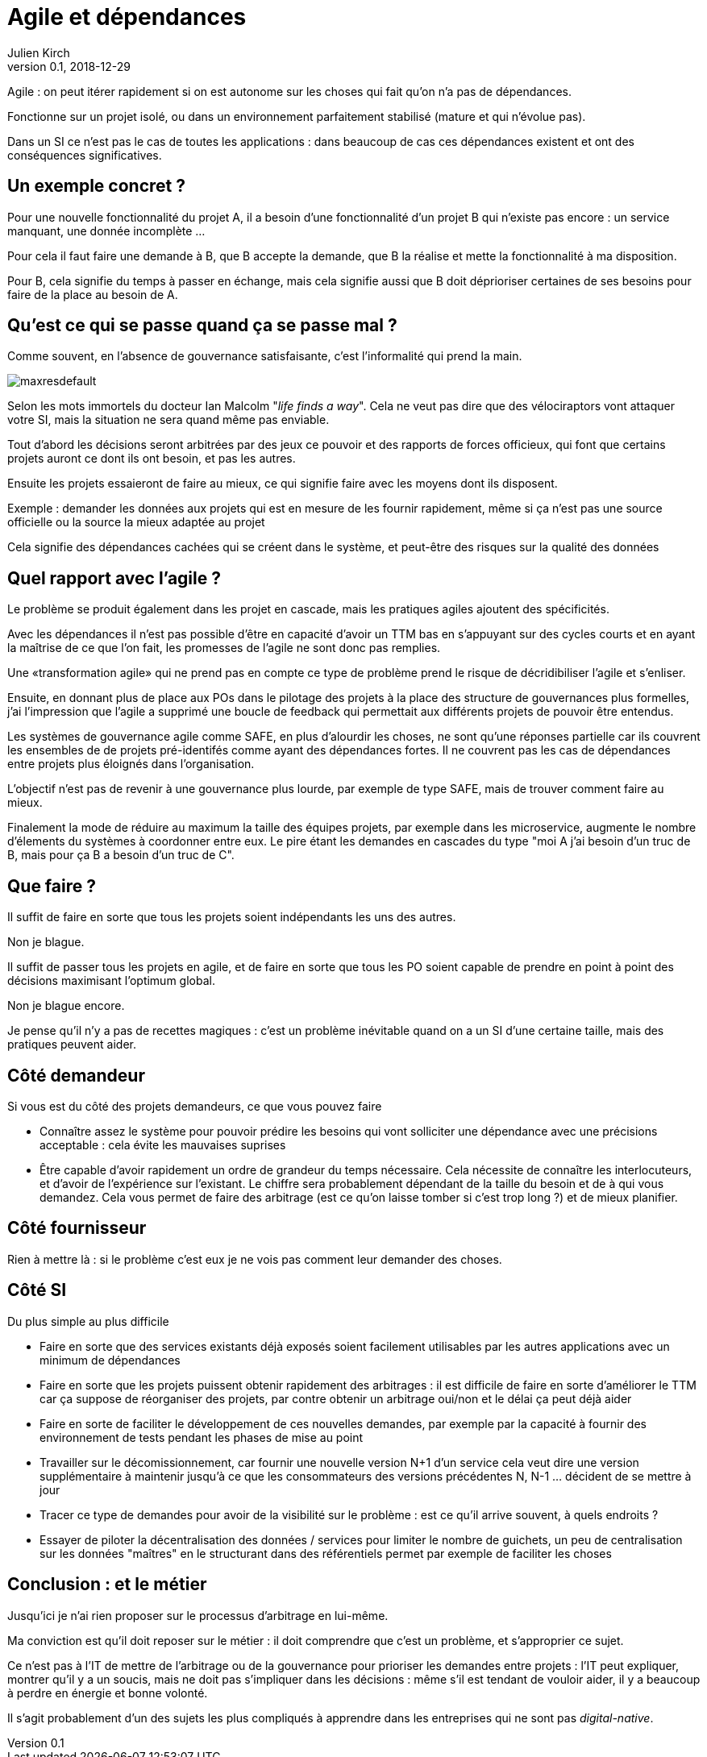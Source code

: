= Agile et dépendances
Julien Kirch
v0.1, 2018-12-29
:article_lang: fr

Agile : on peut itérer rapidement si on est autonome sur les choses qui fait qu'on n'a pas de dépendances.

Fonctionne sur un projet isolé, ou dans un environnement parfaitement stabilisé (mature et qui n'évolue pas).

Dans un SI ce n'est pas le cas de toutes les applications : dans beaucoup de cas ces dépendances existent et ont des conséquences significatives.

== Un exemple concret ?

Pour une nouvelle fonctionnalité du projet A, il a besoin d'une fonctionnalité d'un projet B qui n'existe pas encore : un service manquant, une donnée incomplète …

Pour cela il faut faire une demande à B, que B accepte la demande, que B la réalise et mette la fonctionnalité à ma disposition.

Pour B, cela signifie du temps à passer en échange, mais cela signifie aussi que B doit déprioriser certaines de ses besoins pour faire de la place au besoin de A.

== Qu'est ce qui se passe quand ça se passe mal ?

Comme souvent, en l'absence de gouvernance satisfaisante, c'est l'informalité qui prend la main.

image::maxresdefault.jpg[]

Selon les mots immortels du docteur Ian Malcolm "_life finds a way_".
Cela ne veut pas dire que des vélociraptors vont attaquer votre SI, mais la situation ne sera quand même pas enviable.

Tout d'abord les décisions seront arbitrées par des jeux ce pouvoir et des rapports de forces officieux, qui font que certains projets auront ce dont ils ont besoin, et pas les autres.

Ensuite les projets essaieront de faire au mieux, ce qui signifie faire avec les moyens dont ils disposent.

Exemple : demander les données aux projets qui est en mesure de les fournir rapidement, même si ça n'est pas une source officielle ou la source la mieux adaptée au projet

Cela signifie des dépendances cachées qui se créent dans le système, et peut-être des risques sur la qualité des données

== Quel rapport avec l'agile ?

Le problème se produit également dans les projet en cascade, mais les pratiques agiles ajoutent des spécificités.

Avec les dépendances il n'est pas possible d'être en capacité d'avoir un TTM bas en s'appuyant sur des cycles courts et en ayant la maîtrise de ce que l'on fait, les promesses de l'agile ne sont donc pas remplies.

Une «transformation agile» qui ne prend pas en compte ce type de problème prend le risque de décridibiliser l'agile et s'enliser.

Ensuite, en donnant plus de place aux POs dans le pilotage des projets à la place des structure de gouvernances plus formelles, j'ai l'impression que l'agile a supprimé une boucle de feedback qui permettait aux différents projets de pouvoir être entendus.

Les systèmes de gouvernance agile comme SAFE, en plus d'alourdir les choses, ne sont qu'une réponses partielle car ils couvrent les ensembles de de projets pré-identifés comme ayant des dépendances fortes. Il ne couvrent pas les cas de dépendances entre projets plus éloignés dans l'organisation.

L'objectif n'est pas de revenir à une gouvernance plus lourde, par exemple de type SAFE, mais de trouver comment faire au mieux.

Finalement la mode de réduire au maximum la taille des équipes projets, par exemple dans les microservice, augmente le nombre d'élements du systèmes à coordonner entre eux.
Le pire étant les demandes en cascades du type "moi A j'ai besoin d'un truc de B, mais pour ça B a besoin d'un truc de C".

== Que faire ?

Il suffit de faire en sorte que tous les projets soient indépendants les uns des autres.

Non je blague.

Il suffit de passer tous les projets en agile, et de faire en sorte que tous les PO soient capable de prendre en point à point des décisions maximisant l'optimum global.

Non je blague encore.

Je pense qu'il n'y a pas de recettes magiques : c'est un problème inévitable quand on a un SI d'une certaine taille, mais des pratiques peuvent aider.

== Côté demandeur

Si vous est du côté des projets demandeurs, ce que vous pouvez faire

* Connaître assez le système pour pouvoir prédire les besoins qui vont solliciter une dépendance avec une précisions acceptable : cela évite les mauvaises suprises
* Être capable d'avoir rapidement un ordre de grandeur du temps nécessaire. Cela nécessite de connaître les interlocuteurs, et d'avoir de l'expérience sur l'existant. Le chiffre sera probablement dépendant de la taille du besoin et de à qui vous demandez.
Cela vous permet de faire des arbitrage (est ce qu'on laisse tomber si c'est trop long ?) et de mieux planifier.

== Côté fournisseur

Rien à mettre là : si le problème c'est eux je ne vois pas comment leur demander des choses.

== Côté SI

Du plus simple au plus difficile

* Faire en sorte que des services existants déjà exposés soient facilement utilisables par les autres applications avec un minimum de dépendances
* Faire en sorte que les projets puissent obtenir rapidement des arbitrages : il est difficile de faire en sorte d'améliorer le TTM car ça suppose de réorganiser des projets, par contre obtenir un arbitrage oui/non et le délai ça peut déjà aider
* Faire en sorte de faciliter le développement de ces nouvelles demandes, par exemple par la capacité à fournir des environnement de tests pendant les phases de mise au point
* Travailler sur le décomissionnement, car fournir une nouvelle version N+1 d'un service cela veut dire une version supplémentaire à maintenir jusqu'à ce que les consommateurs des versions précédentes N, N-1 … décident de se mettre à jour
* Tracer ce type de demandes pour avoir de la visibilité sur le problème : est ce qu'il arrive souvent, à quels endroits ?
* Essayer de piloter la décentralisation des données / services pour limiter le nombre de guichets, un peu de centralisation sur les données "maîtres" en le structurant dans des référentiels permet par exemple de faciliter les choses

== Conclusion : et le métier

Jusqu'ici je n'ai rien proposer sur le processus d'arbitrage en lui-même.

Ma conviction est qu'il doit reposer sur le métier : il doit comprendre que c'est un problème, et s'approprier ce sujet.

Ce n'est pas à l'IT de mettre de l'arbitrage ou de la gouvernance pour prioriser les demandes entre projets : l'IT peut expliquer, montrer qu'il y a un soucis, mais ne doit pas s'impliquer dans les décisions : même s'il est tendant de vouloir aider, il y a beaucoup à perdre en énergie et bonne volonté.

Il s'agit probablement d'un des sujets les plus compliqués à apprendre dans les entreprises qui ne sont pas _digital-native_.
